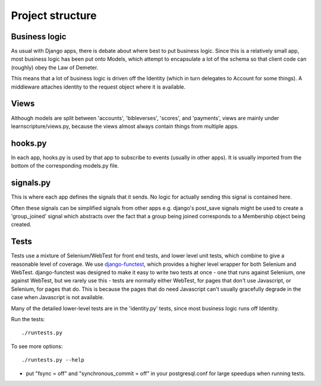 ===================
 Project structure
===================


Business logic
==============

As usual with Django apps, there is debate about where best to put business
logic. Since this is a relatively small app, most business logic has been put
onto Models, which attempt to encapsulate a lot of the schema so that client
code can (roughly) obey the Law of Demeter.

This means that a lot of business logic is driven off the Identity (which in
turn delegates to Account for some things). A middleware attaches identity to
the request object where it is available.

Views
=====

Although models are split between 'accounts', 'bibleverses', 'scores', and
'payments', views are mainly under learnscripture/views.py, because the views
almost always contain things from multiple apps.

hooks.py
========

In each app, hooks.py is used by that app to subscribe to events (usually in
other apps). It is usually imported from the bottom of the corresponding
models.py file.

signals.py
==========

This is where each app defines the signals that it sends. No logic for actually
sending this signal is contained here.

Often these signals can be simplified signals from other apps e.g. django's
post_save signals might be used to create a 'group_joined' signal which
abstracts over the fact that a group being joined corresponds to a Membership
object being created.


Tests
=====

Tests use a mixture of Selenium/WebTest for front end tests, and lower level
unit tests, which combine to give a reasonable level of coverage. We use
`django-functest <https://github.com/django-functest/django-functest/>`_, which
provides a higher level wrapper for both Selenium and WebTest. django-functest
was designed to make it easy to write two tests at once - one that runs against
Selenium, one against WebTest, but we rarely use this - tests are normally
either WebTest, for pages that don't use Javascript, or Selenium, for pages that
do. This is because the pages that do need Javascript can't usually gracefully
degrade in the case when Javascript is not available.

Many of the detailed lower-level tests are in the 'identity.py' tests, since
most business logic runs off Identity.

Run the tests::

    ./runtests.py

To see more options::

    ./runtests.py --help

* put "fsync = off" and "synchronous_commit = off" in your postgresql.conf
  for large speedups when running tests.

